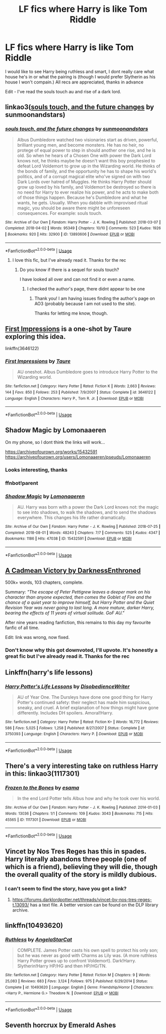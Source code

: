 #+TITLE: LF fics where Harry is like Tom Riddle

* LF fics where Harry is like Tom Riddle
:PROPERTIES:
:Author: Majin-Mid
:Score: 35
:DateUnix: 1584632794.0
:DateShort: 2020-Mar-19
:FlairText: Request
:END:
I would like to see Harry being ruthless and smart, I dont really care what house he's in or what the pairing is (though I would prefer Slytherin as his house I won't compain.) All recs are appreciated, thanks in advance

Edit - I've read the souls touch au and rise of a dark lord.


** linkao3([[https://archiveofourown.org/works/13893606][souls touch, and the future changes]] by sunmoonandstars)
:PROPERTIES:
:Author: AgathaJames
:Score: 4
:DateUnix: 1584664566.0
:DateShort: 2020-Mar-20
:END:

*** [[https://archiveofourown.org/works/13893606][*/souls touch, and the future changes/*]] by [[https://www.archiveofourown.org/users/sunmoonandstars/pseuds/sunmoonandstars][/sunmoonandstars/]]

#+begin_quote
  Albus Dumbledore watched two visionaries start as driven, powerful, brilliant young men, and become monsters. He has no heir, no protege of equal power to step in should another one rise, and he is old. So when he hears of a Chosen One with power the Dark Lord knows not, he thinks maybe he doesn't want this boy prophesied to defeat Lord Voldemort to grow up in the Wizarding world. He thinks of the bonds of family, and the opportunity he has to shape his world's politics, and of a corrupt magical elite who've signed on with two Dark Lords over hatred of Muggles. He thinks Harry Potter should grow up loved by his family, and Voldemort be destroyed so there is no need for Harry to ever realize his power, and he acts to make both of those things happen. Because he's Dumbledore and what he wants, he gets. Usually. When you dabble with improvised ritual magic, you should be aware there might be unforeseen consequences. For example: souls touch.
#+end_quote

^{/Site/:} ^{Archive} ^{of} ^{Our} ^{Own} ^{*|*} ^{/Fandom/:} ^{Harry} ^{Potter} ^{-} ^{J.} ^{K.} ^{Rowling} ^{*|*} ^{/Published/:} ^{2018-03-07} ^{*|*} ^{/Completed/:} ^{2018-04-02} ^{*|*} ^{/Words/:} ^{95349} ^{*|*} ^{/Chapters/:} ^{10/10} ^{*|*} ^{/Comments/:} ^{523} ^{*|*} ^{/Kudos/:} ^{1926} ^{*|*} ^{/Bookmarks/:} ^{920} ^{*|*} ^{/Hits/:} ^{32900} ^{*|*} ^{/ID/:} ^{13893606} ^{*|*} ^{/Download/:} ^{[[https://archiveofourown.org/downloads/13893606/souls%20touch%20and%20the.epub?updated_at=1570107006][EPUB]]} ^{or} ^{[[https://archiveofourown.org/downloads/13893606/souls%20touch%20and%20the.mobi?updated_at=1570107006][MOBI]]}

--------------

*FanfictionBot*^{2.0.0-beta} | [[https://github.com/tusing/reddit-ffn-bot/wiki/Usage][Usage]]
:PROPERTIES:
:Author: FanfictionBot
:Score: 1
:DateUnix: 1584664587.0
:DateShort: 2020-Mar-20
:END:

**** I love this fic, but I've already read it. Thanks for the rec
:PROPERTIES:
:Author: Majin-Mid
:Score: 1
:DateUnix: 1584664694.0
:DateShort: 2020-Mar-20
:END:

***** Do you know if there is a sequel for souls touch?

I have looked all over and can not find it or even a name.
:PROPERTIES:
:Author: fadedrainbows
:Score: 1
:DateUnix: 1590711113.0
:DateShort: 2020-May-29
:END:

****** I checked the author's page, there didnt appear to be one
:PROPERTIES:
:Author: Majin-Mid
:Score: 1
:DateUnix: 1590711239.0
:DateShort: 2020-May-29
:END:

******* Thank you! I am having issues finding the author's page on AO3 (probably because I am not used to the site).

Thanks for letting me know, though.
:PROPERTIES:
:Author: fadedrainbows
:Score: 1
:DateUnix: 1590711451.0
:DateShort: 2020-May-29
:END:


** [[https://www.fanfiction.net/s/3646122/1/First-Impressions][First Impressions]] is a one-shot by Taure exploring this idea.

linkffn(3646122)
:PROPERTIES:
:Author: theseareusernames
:Score: 7
:DateUnix: 1584646721.0
:DateShort: 2020-Mar-19
:END:

*** [[https://www.fanfiction.net/s/3646122/1/][*/First Impressions/*]] by [[https://www.fanfiction.net/u/883762/Taure][/Taure/]]

#+begin_quote
  AU oneshot. Albus Dumbledore goes to introduce Harry Potter to the Wizarding world.
#+end_quote

^{/Site/:} ^{fanfiction.net} ^{*|*} ^{/Category/:} ^{Harry} ^{Potter} ^{*|*} ^{/Rated/:} ^{Fiction} ^{K} ^{*|*} ^{/Words/:} ^{2,663} ^{*|*} ^{/Reviews/:} ^{144} ^{*|*} ^{/Favs/:} ^{850} ^{*|*} ^{/Follows/:} ^{253} ^{*|*} ^{/Published/:} ^{7/9/2007} ^{*|*} ^{/Status/:} ^{Complete} ^{*|*} ^{/id/:} ^{3646122} ^{*|*} ^{/Language/:} ^{English} ^{*|*} ^{/Characters/:} ^{Harry} ^{P.,} ^{Tom} ^{R.} ^{Jr.} ^{*|*} ^{/Download/:} ^{[[http://www.ff2ebook.com/old/ffn-bot/index.php?id=3646122&source=ff&filetype=epub][EPUB]]} ^{or} ^{[[http://www.ff2ebook.com/old/ffn-bot/index.php?id=3646122&source=ff&filetype=mobi][MOBI]]}

--------------

*FanfictionBot*^{2.0.0-beta} | [[https://github.com/tusing/reddit-ffn-bot/wiki/Usage][Usage]]
:PROPERTIES:
:Author: FanfictionBot
:Score: 3
:DateUnix: 1584646747.0
:DateShort: 2020-Mar-19
:END:


** Shadow Magic by Lomonaaeren

On my phone, so I dont think the links will work...

[[https://archiveofourown.org/works/15432591]] [[https://archiveofourown.org/users/Lomonaaeren/pseuds/Lomonaaeren]]
:PROPERTIES:
:Author: Aa11yah
:Score: 3
:DateUnix: 1584637986.0
:DateShort: 2020-Mar-19
:END:

*** Looks interesting, thanks
:PROPERTIES:
:Author: Majin-Mid
:Score: 2
:DateUnix: 1584638173.0
:DateShort: 2020-Mar-19
:END:


*** ffnbot!parent
:PROPERTIES:
:Author: Sharedo
:Score: 1
:DateUnix: 1584711408.0
:DateShort: 2020-Mar-20
:END:


*** [[https://archiveofourown.org/works/15432591][*/Shadow Magic/*]] by [[https://www.archiveofourown.org/users/Lomonaaeren/pseuds/Lomonaaeren][/Lomonaaeren/]]

#+begin_quote
  AU. Harry was born with a power the Dark Lord knows not: the magic to see into shadows, to walk the shadows, and to send the shadows everywhere. This changes his life rather dramatically.
#+end_quote

^{/Site/:} ^{Archive} ^{of} ^{Our} ^{Own} ^{*|*} ^{/Fandom/:} ^{Harry} ^{Potter} ^{-} ^{J.} ^{K.} ^{Rowling} ^{*|*} ^{/Published/:} ^{2018-07-25} ^{*|*} ^{/Completed/:} ^{2018-08-01} ^{*|*} ^{/Words/:} ^{48243} ^{*|*} ^{/Chapters/:} ^{7/7} ^{*|*} ^{/Comments/:} ^{525} ^{*|*} ^{/Kudos/:} ^{4347} ^{*|*} ^{/Bookmarks/:} ^{1186} ^{*|*} ^{/Hits/:} ^{47038} ^{*|*} ^{/ID/:} ^{15432591} ^{*|*} ^{/Download/:} ^{[[https://archiveofourown.org/downloads/15432591/Shadow%20Magic.epub?updated_at=1582284244][EPUB]]} ^{or} ^{[[https://archiveofourown.org/downloads/15432591/Shadow%20Magic.mobi?updated_at=1582284244][MOBI]]}

--------------

*FanfictionBot*^{2.0.0-beta} | [[https://github.com/tusing/reddit-ffn-bot/wiki/Usage][Usage]]
:PROPERTIES:
:Author: FanfictionBot
:Score: 1
:DateUnix: 1584711424.0
:DateShort: 2020-Mar-20
:END:


** [[https://m.fanfiction.net/s/11446957/1/][A Cadmean Victory by DarknessEnthroned]]

500k+ words, 103 chapters, complete.

Summary: /"The escape of Peter Pettigrew leaves a deeper mark on his character than anyone expected, then comes the Goblet of Fire and the chance of a quiet year to improve himself, but Harry Potter and the Quiet Revision Year was never going to last long. A more mature, darker Harry, bearing the effects of 11 years of virtual solitude. GoF AU."/

After nine years reading fanfiction, this remains to this day my favourite fanfic of all time.

Edit: link was wrong, now fixed.
:PROPERTIES:
:Score: 7
:DateUnix: 1584660386.0
:DateShort: 2020-Mar-20
:END:

*** Don't know why this got downvoted, I'll upvote. It's honestly a great fic but I've already read it. Thanks for the rec
:PROPERTIES:
:Author: Majin-Mid
:Score: 4
:DateUnix: 1584674541.0
:DateShort: 2020-Mar-20
:END:


** Linkffn(harry's life lessons)
:PROPERTIES:
:Author: LiriStorm
:Score: 2
:DateUnix: 1584680241.0
:DateShort: 2020-Mar-20
:END:

*** [[https://www.fanfiction.net/s/3750393/1/][*/Harry Potter's Life Lessons/*]] by [[https://www.fanfiction.net/u/1228238/DisobedienceWriter][/DisobedienceWriter/]]

#+begin_quote
  AU of Year One. The Dursleys have done one good thing for Harry Potter's continued safety: their neglect has made him suspicious, sneaky, and cruel. A brief explanation of how things might have gone differently. Includes DH spoilers. Amoral!Harry.
#+end_quote

^{/Site/:} ^{fanfiction.net} ^{*|*} ^{/Category/:} ^{Harry} ^{Potter} ^{*|*} ^{/Rated/:} ^{Fiction} ^{K+} ^{*|*} ^{/Words/:} ^{16,772} ^{*|*} ^{/Reviews/:} ^{586} ^{*|*} ^{/Favs/:} ^{5,025} ^{*|*} ^{/Follows/:} ^{1,258} ^{*|*} ^{/Published/:} ^{8/27/2007} ^{*|*} ^{/Status/:} ^{Complete} ^{*|*} ^{/id/:} ^{3750393} ^{*|*} ^{/Language/:} ^{English} ^{*|*} ^{/Characters/:} ^{Harry} ^{P.} ^{*|*} ^{/Download/:} ^{[[http://www.ff2ebook.com/old/ffn-bot/index.php?id=3750393&source=ff&filetype=epub][EPUB]]} ^{or} ^{[[http://www.ff2ebook.com/old/ffn-bot/index.php?id=3750393&source=ff&filetype=mobi][MOBI]]}

--------------

*FanfictionBot*^{2.0.0-beta} | [[https://github.com/tusing/reddit-ffn-bot/wiki/Usage][Usage]]
:PROPERTIES:
:Author: FanfictionBot
:Score: 1
:DateUnix: 1584680263.0
:DateShort: 2020-Mar-20
:END:


** There's a very interesting take on ruthless Harry in this: linkao3(1117301)
:PROPERTIES:
:Author: sailingg
:Score: 2
:DateUnix: 1584682219.0
:DateShort: 2020-Mar-20
:END:

*** [[https://archiveofourown.org/works/1117301][*/Frozen to the Bones/*]] by [[https://www.archiveofourown.org/users/esama/pseuds/esama][/esama/]]

#+begin_quote
  In the end Lord Potter tells Albus how and why he took over his world.
#+end_quote

^{/Site/:} ^{Archive} ^{of} ^{Our} ^{Own} ^{*|*} ^{/Fandom/:} ^{Harry} ^{Potter} ^{-} ^{J.} ^{K.} ^{Rowling} ^{*|*} ^{/Published/:} ^{2014-01-03} ^{*|*} ^{/Words/:} ^{13036} ^{*|*} ^{/Chapters/:} ^{1/1} ^{*|*} ^{/Comments/:} ^{109} ^{*|*} ^{/Kudos/:} ^{3043} ^{*|*} ^{/Bookmarks/:} ^{715} ^{*|*} ^{/Hits/:} ^{45565} ^{*|*} ^{/ID/:} ^{1117301} ^{*|*} ^{/Download/:} ^{[[https://archiveofourown.org/downloads/1117301/Frozen%20to%20the%20Bones.epub?updated_at=1578996995][EPUB]]} ^{or} ^{[[https://archiveofourown.org/downloads/1117301/Frozen%20to%20the%20Bones.mobi?updated_at=1578996995][MOBI]]}

--------------

*FanfictionBot*^{2.0.0-beta} | [[https://github.com/tusing/reddit-ffn-bot/wiki/Usage][Usage]]
:PROPERTIES:
:Author: FanfictionBot
:Score: 1
:DateUnix: 1584682227.0
:DateShort: 2020-Mar-20
:END:


** Vincet by Nos Tres Reges has this in spades. Harry literally abandons three people (one of which is a friend), believing they will die, though the overall quality of the story is mildly dubious.
:PROPERTIES:
:Author: Impossible-Poetry
:Score: 1
:DateUnix: 1584647973.0
:DateShort: 2020-Mar-19
:END:

*** I can't seem to find the story, have you got a link?
:PROPERTIES:
:Author: Majin-Mid
:Score: 1
:DateUnix: 1584652013.0
:DateShort: 2020-Mar-20
:END:

**** [[https://forums.darklordpotter.net/threads/vincet-by-nos-tres-reges-t.13093/]] has a text file. A better version can be found on the DLP library archive.
:PROPERTIES:
:Author: Impossible-Poetry
:Score: 1
:DateUnix: 1584652277.0
:DateShort: 2020-Mar-20
:END:


** linkffn(10493620)
:PROPERTIES:
:Author: KonoCrowleyDa
:Score: 1
:DateUnix: 1584652043.0
:DateShort: 2020-Mar-20
:END:

*** [[https://www.fanfiction.net/s/10493620/1/][*/Ruthless/*]] by [[https://www.fanfiction.net/u/717542/AngelaStarCat][/AngelaStarCat/]]

#+begin_quote
  COMPLETE. James Potter casts his own spell to protect his only son; but he was never as good with Charms as Lily was. (A more ruthless Harry Potter grows up to confront Voldemort). Dark!Harry. Slytherin!Harry HP/HG and then HP/HG/TN.
#+end_quote

^{/Site/:} ^{fanfiction.net} ^{*|*} ^{/Category/:} ^{Harry} ^{Potter} ^{*|*} ^{/Rated/:} ^{Fiction} ^{M} ^{*|*} ^{/Chapters/:} ^{9} ^{*|*} ^{/Words/:} ^{25,083} ^{*|*} ^{/Reviews/:} ^{683} ^{*|*} ^{/Favs/:} ^{3,124} ^{*|*} ^{/Follows/:} ^{975} ^{*|*} ^{/Published/:} ^{6/29/2014} ^{*|*} ^{/Status/:} ^{Complete} ^{*|*} ^{/id/:} ^{10493620} ^{*|*} ^{/Language/:} ^{English} ^{*|*} ^{/Genre/:} ^{Friendship/Horror} ^{*|*} ^{/Characters/:} ^{<Harry} ^{P.,} ^{Hermione} ^{G.>} ^{Theodore} ^{N.} ^{*|*} ^{/Download/:} ^{[[http://www.ff2ebook.com/old/ffn-bot/index.php?id=10493620&source=ff&filetype=epub][EPUB]]} ^{or} ^{[[http://www.ff2ebook.com/old/ffn-bot/index.php?id=10493620&source=ff&filetype=mobi][MOBI]]}

--------------

*FanfictionBot*^{2.0.0-beta} | [[https://github.com/tusing/reddit-ffn-bot/wiki/Usage][Usage]]
:PROPERTIES:
:Author: FanfictionBot
:Score: 1
:DateUnix: 1584652063.0
:DateShort: 2020-Mar-20
:END:


** Seventh horcrux by Emerald Ashes
:PROPERTIES:
:Author: HairyHorux
:Score: 1
:DateUnix: 1584666985.0
:DateShort: 2020-Mar-20
:END:
